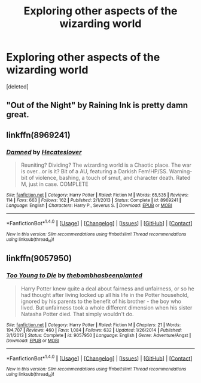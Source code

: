 #+TITLE: Exploring other aspects of the wizarding world

* Exploring other aspects of the wizarding world
:PROPERTIES:
:Score: 3
:DateUnix: 1494793737.0
:DateShort: 2017-May-15
:END:
[deleted]


** "Out of the Night" by Raining Ink is pretty damn great.
:PROPERTIES:
:Author: Ironworkshop
:Score: 5
:DateUnix: 1494804740.0
:DateShort: 2017-May-15
:END:


** linkffn(8969241)
:PROPERTIES:
:Author: heresy23
:Score: 2
:DateUnix: 1494805472.0
:DateShort: 2017-May-15
:END:

*** [[http://www.fanfiction.net/s/8969241/1/][*/Damned/*]] by [[https://www.fanfiction.net/u/1388183/Hecateslover][/Hecateslover/]]

#+begin_quote
  Reuniting? Dividing? The wizarding world is a Chaotic place. The war is over...or is it? Bit of a AU, featuring a Darkish Fem!HP/SS. Warning- bit of violence, bashing, a touch of smut, and character death. Rated M, just in case. COMPLETE
#+end_quote

^{/Site/: [[http://www.fanfiction.net/][fanfiction.net]] *|* /Category/: Harry Potter *|* /Rated/: Fiction M *|* /Words/: 65,535 *|* /Reviews/: 114 *|* /Favs/: 663 *|* /Follows/: 162 *|* /Published/: 2/1/2013 *|* /Status/: Complete *|* /id/: 8969241 *|* /Language/: English *|* /Characters/: Harry P., Severus S. *|* /Download/: [[http://www.ff2ebook.com/old/ffn-bot/index.php?id=8969241&source=ff&filetype=epub][EPUB]] or [[http://www.ff2ebook.com/old/ffn-bot/index.php?id=8969241&source=ff&filetype=mobi][MOBI]]}

--------------

*FanfictionBot*^{1.4.0} *|* [[[https://github.com/tusing/reddit-ffn-bot/wiki/Usage][Usage]]] | [[[https://github.com/tusing/reddit-ffn-bot/wiki/Changelog][Changelog]]] | [[[https://github.com/tusing/reddit-ffn-bot/issues/][Issues]]] | [[[https://github.com/tusing/reddit-ffn-bot/][GitHub]]] | [[[https://www.reddit.com/message/compose?to=tusing][Contact]]]

^{/New in this version: Slim recommendations using/ ffnbot!slim! /Thread recommendations using/ linksub(thread_id)!}
:PROPERTIES:
:Author: FanfictionBot
:Score: 0
:DateUnix: 1494805506.0
:DateShort: 2017-May-15
:END:


** linkffn(9057950)
:PROPERTIES:
:Author: Lakas1236547
:Score: 1
:DateUnix: 1494882281.0
:DateShort: 2017-May-16
:END:

*** [[http://www.fanfiction.net/s/9057950/1/][*/Too Young to Die/*]] by [[https://www.fanfiction.net/u/4573056/thebombhasbeenplanted][/thebombhasbeenplanted/]]

#+begin_quote
  Harry Potter knew quite a deal about fairness and unfairness, or so he had thought after living locked up all his life in the Potter household, ignored by his parents to the benefit of his brother - the boy who lived. But unfairness took a whole different dimension when his sister Natasha Potter died. That simply wouldn't do.
#+end_quote

^{/Site/: [[http://www.fanfiction.net/][fanfiction.net]] *|* /Category/: Harry Potter *|* /Rated/: Fiction M *|* /Chapters/: 21 *|* /Words/: 194,707 *|* /Reviews/: 460 *|* /Favs/: 1,084 *|* /Follows/: 632 *|* /Updated/: 1/26/2014 *|* /Published/: 3/1/2013 *|* /Status/: Complete *|* /id/: 9057950 *|* /Language/: English *|* /Genre/: Adventure/Angst *|* /Download/: [[http://www.ff2ebook.com/old/ffn-bot/index.php?id=9057950&source=ff&filetype=epub][EPUB]] or [[http://www.ff2ebook.com/old/ffn-bot/index.php?id=9057950&source=ff&filetype=mobi][MOBI]]}

--------------

*FanfictionBot*^{1.4.0} *|* [[[https://github.com/tusing/reddit-ffn-bot/wiki/Usage][Usage]]] | [[[https://github.com/tusing/reddit-ffn-bot/wiki/Changelog][Changelog]]] | [[[https://github.com/tusing/reddit-ffn-bot/issues/][Issues]]] | [[[https://github.com/tusing/reddit-ffn-bot/][GitHub]]] | [[[https://www.reddit.com/message/compose?to=tusing][Contact]]]

^{/New in this version: Slim recommendations using/ ffnbot!slim! /Thread recommendations using/ linksub(thread_id)!}
:PROPERTIES:
:Author: FanfictionBot
:Score: 1
:DateUnix: 1494882292.0
:DateShort: 2017-May-16
:END:
